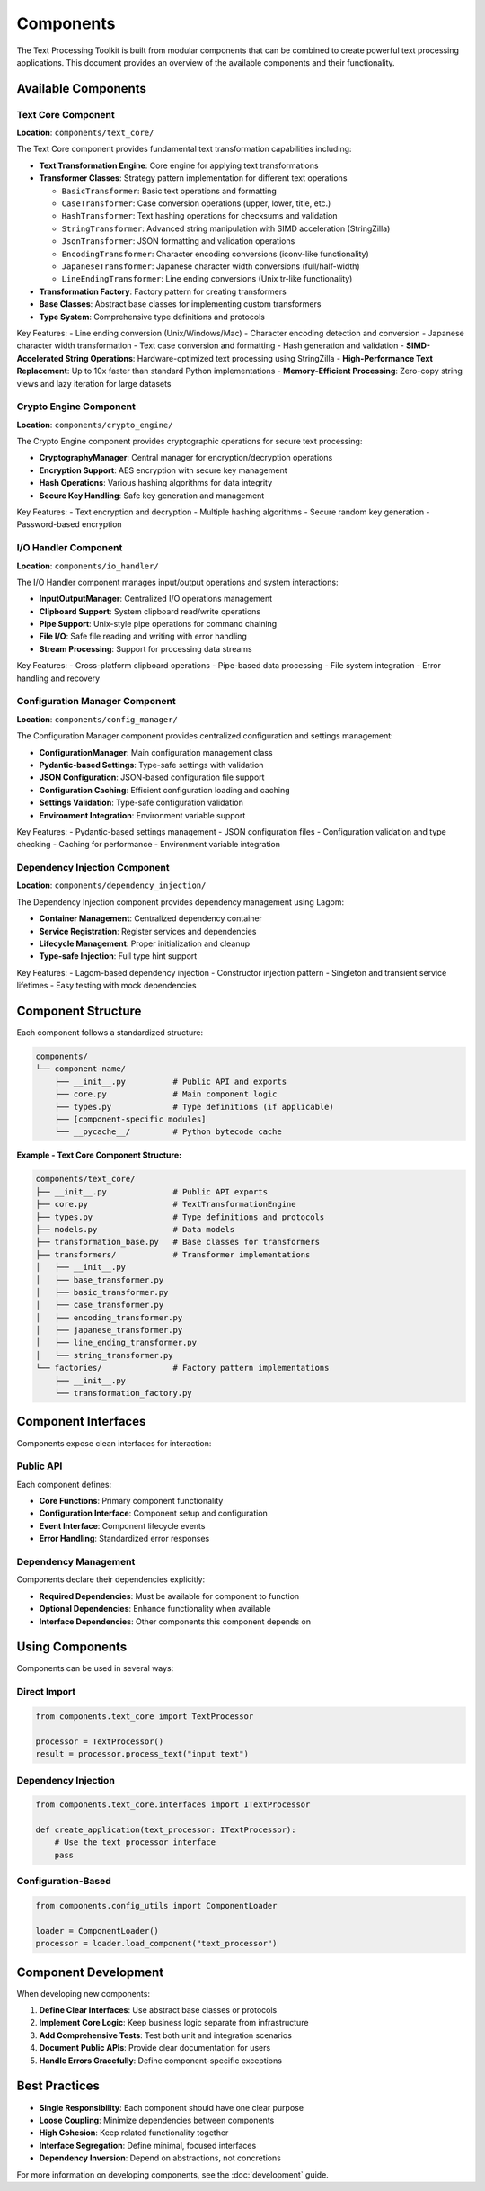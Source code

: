 Components
==========

The Text Processing Toolkit is built from modular components that can be combined to create powerful text processing applications. This document provides an overview of the available components and their functionality.

Available Components
--------------------

Text Core Component
~~~~~~~~~~~~~~~~~~~

**Location**: ``components/text_core/``

The Text Core component provides fundamental text transformation capabilities including:

* **Text Transformation Engine**: Core engine for applying text transformations
* **Transformer Classes**: Strategy pattern implementation for different text operations

  * ``BasicTransformer``: Basic text operations and formatting
  * ``CaseTransformer``: Case conversion operations (upper, lower, title, etc.)
  * ``HashTransformer``: Text hashing operations for checksums and validation
  * ``StringTransformer``: Advanced string manipulation with SIMD acceleration (StringZilla)
  * ``JsonTransformer``: JSON formatting and validation operations
  * ``EncodingTransformer``: Character encoding conversions (iconv-like functionality)
  * ``JapaneseTransformer``: Japanese character width conversions (full/half-width)
  * ``LineEndingTransformer``: Line ending conversions (Unix tr-like functionality)

* **Transformation Factory**: Factory pattern for creating transformers
* **Base Classes**: Abstract base classes for implementing custom transformers
* **Type System**: Comprehensive type definitions and protocols

Key Features:
- Line ending conversion (Unix/Windows/Mac)
- Character encoding detection and conversion
- Japanese character width transformation
- Text case conversion and formatting
- Hash generation and validation
- **SIMD-Accelerated String Operations**: Hardware-optimized text processing using StringZilla
- **High-Performance Text Replacement**: Up to 10x faster than standard Python implementations
- **Memory-Efficient Processing**: Zero-copy string views and lazy iteration for large datasets

Crypto Engine Component
~~~~~~~~~~~~~~~~~~~~~~~~

**Location**: ``components/crypto_engine/``

The Crypto Engine component provides cryptographic operations for secure text processing:

* **CryptographyManager**: Central manager for encryption/decryption operations
* **Encryption Support**: AES encryption with secure key management
* **Hash Operations**: Various hashing algorithms for data integrity
* **Secure Key Handling**: Safe key generation and management

Key Features:
- Text encryption and decryption
- Multiple hashing algorithms
- Secure random key generation
- Password-based encryption

I/O Handler Component
~~~~~~~~~~~~~~~~~~~~~

**Location**: ``components/io_handler/``

The I/O Handler component manages input/output operations and system interactions:

* **InputOutputManager**: Centralized I/O operations management
* **Clipboard Support**: System clipboard read/write operations
* **Pipe Support**: Unix-style pipe operations for command chaining
* **File I/O**: Safe file reading and writing with error handling
* **Stream Processing**: Support for processing data streams

Key Features:
- Cross-platform clipboard operations
- Pipe-based data processing
- File system integration
- Error handling and recovery

Configuration Manager Component
~~~~~~~~~~~~~~~~~~~~~~~~~~~~~~~

**Location**: ``components/config_manager/``

The Configuration Manager component provides centralized configuration and settings management:

* **ConfigurationManager**: Main configuration management class
* **Pydantic-based Settings**: Type-safe settings with validation
* **JSON Configuration**: JSON-based configuration file support
* **Configuration Caching**: Efficient configuration loading and caching
* **Settings Validation**: Type-safe configuration validation
* **Environment Integration**: Environment variable support

Key Features:
- Pydantic-based settings management
- JSON configuration files
- Configuration validation and type checking
- Caching for performance
- Environment variable integration

Dependency Injection Component
~~~~~~~~~~~~~~~~~~~~~~~~~~~~~~~

**Location**: ``components/dependency_injection/``

The Dependency Injection component provides dependency management using Lagom:

* **Container Management**: Centralized dependency container
* **Service Registration**: Register services and dependencies
* **Lifecycle Management**: Proper initialization and cleanup
* **Type-safe Injection**: Full type hint support

Key Features:
- Lagom-based dependency injection
- Constructor injection pattern
- Singleton and transient service lifetimes
- Easy testing with mock dependencies

Component Structure
-------------------

Each component follows a standardized structure:

.. code-block:: text

    components/
    └── component-name/
        ├── __init__.py          # Public API and exports
        ├── core.py              # Main component logic
        ├── types.py             # Type definitions (if applicable)
        ├── [component-specific modules]
        └── __pycache__/         # Python bytecode cache

**Example - Text Core Component Structure:**

.. code-block:: text

    components/text_core/
    ├── __init__.py              # Public API exports
    ├── core.py                  # TextTransformationEngine
    ├── types.py                 # Type definitions and protocols
    ├── models.py                # Data models
    ├── transformation_base.py   # Base classes for transformers
    ├── transformers/            # Transformer implementations
    │   ├── __init__.py
    │   ├── base_transformer.py
    │   ├── basic_transformer.py
    │   ├── case_transformer.py
    │   ├── encoding_transformer.py
    │   ├── japanese_transformer.py
    │   ├── line_ending_transformer.py
    │   └── string_transformer.py
    └── factories/               # Factory pattern implementations
        ├── __init__.py
        └── transformation_factory.py

Component Interfaces
--------------------

Components expose clean interfaces for interaction:

Public API
~~~~~~~~~~

Each component defines:

* **Core Functions**: Primary component functionality
* **Configuration Interface**: Component setup and configuration
* **Event Interface**: Component lifecycle events
* **Error Handling**: Standardized error responses

Dependency Management
~~~~~~~~~~~~~~~~~~~~~

Components declare their dependencies explicitly:

* **Required Dependencies**: Must be available for component to function
* **Optional Dependencies**: Enhance functionality when available
* **Interface Dependencies**: Other components this component depends on

Using Components
----------------

Components can be used in several ways:

Direct Import
~~~~~~~~~~~~~

.. code-block:: python

    from components.text_core import TextProcessor

    processor = TextProcessor()
    result = processor.process_text("input text")

Dependency Injection
~~~~~~~~~~~~~~~~~~~~

.. code-block:: python

    from components.text_core.interfaces import ITextProcessor

    def create_application(text_processor: ITextProcessor):
        # Use the text processor interface
        pass

Configuration-Based
~~~~~~~~~~~~~~~~~~~

.. code-block:: python

    from components.config_utils import ComponentLoader

    loader = ComponentLoader()
    processor = loader.load_component("text_processor")

Component Development
---------------------

When developing new components:

1. **Define Clear Interfaces**: Use abstract base classes or protocols
2. **Implement Core Logic**: Keep business logic separate from infrastructure
3. **Add Comprehensive Tests**: Test both unit and integration scenarios
4. **Document Public APIs**: Provide clear documentation for users
5. **Handle Errors Gracefully**: Define component-specific exceptions

Best Practices
--------------

* **Single Responsibility**: Each component should have one clear purpose
* **Loose Coupling**: Minimize dependencies between components
* **High Cohesion**: Keep related functionality together
* **Interface Segregation**: Define minimal, focused interfaces
* **Dependency Inversion**: Depend on abstractions, not concretions

For more information on developing components, see the :doc:`development` guide.